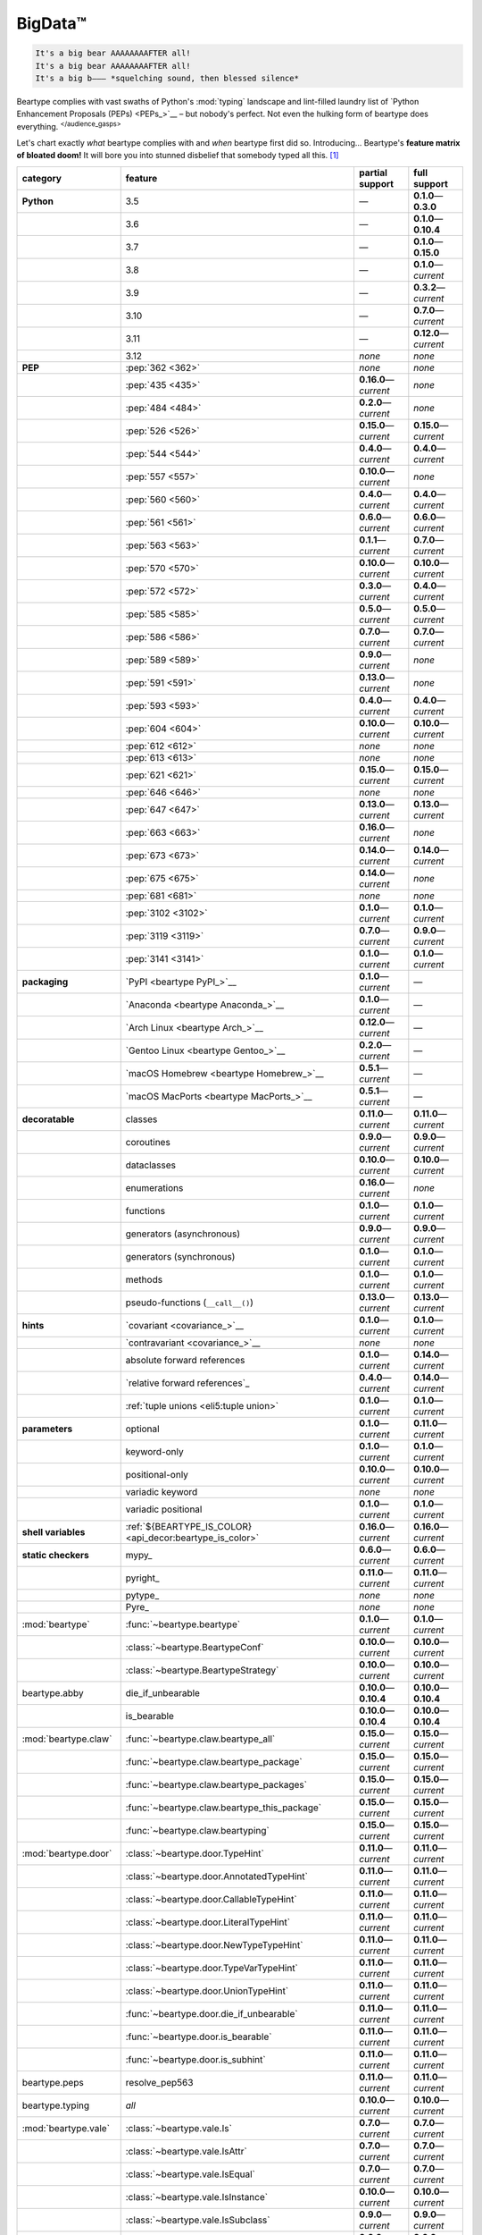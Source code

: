 .. # ------------------( LICENSE                             )------------------
.. # Copyright (c) 2014-2023 Beartype authors.
.. # See "LICENSE" for further details.
.. #
.. # ------------------( SYNOPSIS                            )------------------
.. # Child reStructuredText (reST) document gently introducing this project.

.. # ------------------( MAIN                                )------------------

.. _pep:pep:

########
BigData™
########

.. code-block:: text

   It's a big bear AAAAAAAAFTER all!
   It's a big bear AAAAAAAAFTER all!
   It's a big b——— *squelching sound, then blessed silence*

Beartype complies with vast swaths of Python's :mod:`typing` landscape and
lint-filled laundry list of `Python Enhancement Proposals (PEPs) <PEPs_>`__ –
but nobody's perfect. Not even the hulking form of beartype does everything.
:sup:`</audience_gasps>`

Let's chart exactly *what* beartype complies with and *when* beartype first did
so. Introducing... Beartype's **feature matrix of bloated doom!** It will bore
you into stunned disbelief that somebody typed all this. [#rsi]_

.. table::
   :align: left

   +------------------------+-----------------------------------------------------------+---------------------------+---------------------------+
   | category               | feature                                                   | partial support           | full support              |
   +========================+===========================================================+===========================+===========================+
   | **Python**             | 3.5                                                       | —                         | **0.1.0**\ —\ **0.3.0**   |
   +------------------------+-----------------------------------------------------------+---------------------------+---------------------------+
   |                        | 3.6                                                       | —                         | **0.1.0**\ —\ **0.10.4**  |
   +------------------------+-----------------------------------------------------------+---------------------------+---------------------------+
   |                        | 3.7                                                       | —                         | **0.1.0**\ —\ **0.15.0**  |
   +------------------------+-----------------------------------------------------------+---------------------------+---------------------------+
   |                        | 3.8                                                       | —                         | **0.1.0**\ —\ *current*   |
   +------------------------+-----------------------------------------------------------+---------------------------+---------------------------+
   |                        | 3.9                                                       | —                         | **0.3.2**\ —\ *current*   |
   +------------------------+-----------------------------------------------------------+---------------------------+---------------------------+
   |                        | 3.10                                                      | —                         | **0.7.0**\ —\ *current*   |
   +------------------------+-----------------------------------------------------------+---------------------------+---------------------------+
   |                        | 3.11                                                      | —                         | **0.12.0**\ —\ *current*  |
   +------------------------+-----------------------------------------------------------+---------------------------+---------------------------+
   |                        | 3.12                                                      | *none*                    | *none*                    |
   +------------------------+-----------------------------------------------------------+---------------------------+---------------------------+
   | **PEP**                | :pep:`362 <362>`                                          | *none*                    | *none*                    |
   +------------------------+-----------------------------------------------------------+---------------------------+---------------------------+
   |                        | :pep:`435 <435>`                                          | **0.16.0**\ —\ *current*  | *none*                    |
   +------------------------+-----------------------------------------------------------+---------------------------+---------------------------+
   |                        | :pep:`484 <484>`                                          | **0.2.0**\ —\ *current*   | *none*                    |
   +------------------------+-----------------------------------------------------------+---------------------------+---------------------------+
   |                        | :pep:`526 <526>`                                          | **0.15.0**\ —\ *current*  | **0.15.0**\ —\ *current*  |
   +------------------------+-----------------------------------------------------------+---------------------------+---------------------------+
   |                        | :pep:`544 <544>`                                          | **0.4.0**\ —\ *current*   | **0.4.0**\ —\ *current*   |
   +------------------------+-----------------------------------------------------------+---------------------------+---------------------------+
   |                        | :pep:`557 <557>`                                          | **0.10.0**\ —\ *current*  | *none*                    |
   +------------------------+-----------------------------------------------------------+---------------------------+---------------------------+
   |                        | :pep:`560 <560>`                                          | **0.4.0**\ —\ *current*   | **0.4.0**\ —\ *current*   |
   +------------------------+-----------------------------------------------------------+---------------------------+---------------------------+
   |                        | :pep:`561 <561>`                                          | **0.6.0**\ —\ *current*   | **0.6.0**\ —\ *current*   |
   +------------------------+-----------------------------------------------------------+---------------------------+---------------------------+
   |                        | :pep:`563 <563>`                                          | **0.1.1**\ —\ *current*   | **0.7.0**\ —\ *current*   |
   +------------------------+-----------------------------------------------------------+---------------------------+---------------------------+
   |                        | :pep:`570 <570>`                                          | **0.10.0**\ —\ *current*  | **0.10.0**\ —\ *current*  |
   +------------------------+-----------------------------------------------------------+---------------------------+---------------------------+
   |                        | :pep:`572 <572>`                                          | **0.3.0**\ —\ *current*   | **0.4.0**\ —\ *current*   |
   +------------------------+-----------------------------------------------------------+---------------------------+---------------------------+
   |                        | :pep:`585 <585>`                                          | **0.5.0**\ —\ *current*   | **0.5.0**\ —\ *current*   |
   +------------------------+-----------------------------------------------------------+---------------------------+---------------------------+
   |                        | :pep:`586 <586>`                                          | **0.7.0**\ —\ *current*   | **0.7.0**\ —\ *current*   |
   +------------------------+-----------------------------------------------------------+---------------------------+---------------------------+
   |                        | :pep:`589 <589>`                                          | **0.9.0**\ —\ *current*   | *none*                    |
   +------------------------+-----------------------------------------------------------+---------------------------+---------------------------+
   |                        | :pep:`591 <591>`                                          | **0.13.0**\ —\ *current*  | *none*                    |
   +------------------------+-----------------------------------------------------------+---------------------------+---------------------------+
   |                        | :pep:`593 <593>`                                          | **0.4.0**\ —\ *current*   | **0.4.0**\ —\ *current*   |
   +------------------------+-----------------------------------------------------------+---------------------------+---------------------------+
   |                        | :pep:`604 <604>`                                          | **0.10.0**\ —\ *current*  | **0.10.0**\ —\ *current*  |
   +------------------------+-----------------------------------------------------------+---------------------------+---------------------------+
   |                        | :pep:`612 <612>`                                          | *none*                    | *none*                    |
   +------------------------+-----------------------------------------------------------+---------------------------+---------------------------+
   |                        | :pep:`613 <613>`                                          | *none*                    | *none*                    |
   +------------------------+-----------------------------------------------------------+---------------------------+---------------------------+
   |                        | :pep:`621 <621>`                                          | **0.15.0**\ —\ *current*  | **0.15.0**\ —\ *current*  |
   +------------------------+-----------------------------------------------------------+---------------------------+---------------------------+
   |                        | :pep:`646 <646>`                                          | *none*                    | *none*                    |
   +------------------------+-----------------------------------------------------------+---------------------------+---------------------------+
   |                        | :pep:`647 <647>`                                          | **0.13.0**\ —\ *current*  | **0.13.0**\ —\ *current*  |
   +------------------------+-----------------------------------------------------------+---------------------------+---------------------------+
   |                        | :pep:`663 <663>`                                          | **0.16.0**\ —\ *current*  | *none*                    |
   +------------------------+-----------------------------------------------------------+---------------------------+---------------------------+
   |                        | :pep:`673 <673>`                                          | **0.14.0**\ —\ *current*  | **0.14.0**\ —\ *current*  |
   +------------------------+-----------------------------------------------------------+---------------------------+---------------------------+
   |                        | :pep:`675 <675>`                                          | **0.14.0**\ —\ *current*  | *none*                    |
   +------------------------+-----------------------------------------------------------+---------------------------+---------------------------+
   |                        | :pep:`681 <681>`                                          | *none*                    | *none*                    |
   +------------------------+-----------------------------------------------------------+---------------------------+---------------------------+
   |                        | :pep:`3102 <3102>`                                        | **0.1.0**\ —\ *current*   | **0.1.0**\ —\ *current*   |
   +------------------------+-----------------------------------------------------------+---------------------------+---------------------------+
   |                        | :pep:`3119 <3119>`                                        | **0.7.0**\ —\ *current*   | **0.9.0**\ —\ *current*   |
   +------------------------+-----------------------------------------------------------+---------------------------+---------------------------+
   |                        | :pep:`3141 <3141>`                                        | **0.1.0**\ —\ *current*   | **0.1.0**\ —\ *current*   |
   +------------------------+-----------------------------------------------------------+---------------------------+---------------------------+
   | **packaging**          | `PyPI <beartype PyPI_>`__                                 | **0.1.0**\ —\ *current*   | —                         |
   +------------------------+-----------------------------------------------------------+---------------------------+---------------------------+
   |                        | `Anaconda <beartype Anaconda_>`__                         | **0.1.0**\ —\ *current*   | —                         |
   +------------------------+-----------------------------------------------------------+---------------------------+---------------------------+
   |                        | `Arch Linux <beartype Arch_>`__                           | **0.12.0**\ —\ *current*  | —                         |
   +------------------------+-----------------------------------------------------------+---------------------------+---------------------------+
   |                        | `Gentoo Linux <beartype Gentoo_>`__                       | **0.2.0**\ —\ *current*   | —                         |
   +------------------------+-----------------------------------------------------------+---------------------------+---------------------------+
   |                        | `macOS Homebrew <beartype Homebrew_>`__                   | **0.5.1**\ —\ *current*   | —                         |
   +------------------------+-----------------------------------------------------------+---------------------------+---------------------------+
   |                        | `macOS MacPorts <beartype MacPorts_>`__                   | **0.5.1**\ —\ *current*   | —                         |
   +------------------------+-----------------------------------------------------------+---------------------------+---------------------------+
   | **decoratable**        | classes                                                   | **0.11.0**\ —\ *current*  | **0.11.0**\ —\ *current*  |
   +------------------------+-----------------------------------------------------------+---------------------------+---------------------------+
   |                        | coroutines                                                | **0.9.0**\ —\ *current*   | **0.9.0**\ —\ *current*   |
   +------------------------+-----------------------------------------------------------+---------------------------+---------------------------+
   |                        | dataclasses                                               | **0.10.0**\ —\ *current*  | **0.10.0**\ —\ *current*  |
   +------------------------+-----------------------------------------------------------+---------------------------+---------------------------+
   |                        | enumerations                                              | **0.16.0**\ —\ *current*  | *none*                    |
   +------------------------+-----------------------------------------------------------+---------------------------+---------------------------+
   |                        | functions                                                 | **0.1.0**\ —\ *current*   | **0.1.0**\ —\ *current*   |
   +------------------------+-----------------------------------------------------------+---------------------------+---------------------------+
   |                        | generators (asynchronous)                                 | **0.9.0**\ —\ *current*   | **0.9.0**\ —\ *current*   |
   +------------------------+-----------------------------------------------------------+---------------------------+---------------------------+
   |                        | generators (synchronous)                                  | **0.1.0**\ —\ *current*   | **0.1.0**\ —\ *current*   |
   +------------------------+-----------------------------------------------------------+---------------------------+---------------------------+
   |                        | methods                                                   | **0.1.0**\ —\ *current*   | **0.1.0**\ —\ *current*   |
   +------------------------+-----------------------------------------------------------+---------------------------+---------------------------+
   |                        | pseudo-functions (``__call__()``)                         | **0.13.0**\ —\ *current*  | **0.13.0**\ —\ *current*  |
   +------------------------+-----------------------------------------------------------+---------------------------+---------------------------+
   | **hints**              | `covariant <covariance_>`__                               | **0.1.0**\ —\ *current*   | **0.1.0**\ —\ *current*   |
   +------------------------+-----------------------------------------------------------+---------------------------+---------------------------+
   |                        | `contravariant <covariance_>`__                           | *none*                    | *none*                    |
   +------------------------+-----------------------------------------------------------+---------------------------+---------------------------+
   |                        | absolute forward references                               | **0.1.0**\ —\ *current*   | **0.14.0**\ —\ *current*  |
   +------------------------+-----------------------------------------------------------+---------------------------+---------------------------+
   |                        | `relative forward references`_                            | **0.4.0**\ —\ *current*   | **0.14.0**\ —\ *current*  |
   +------------------------+-----------------------------------------------------------+---------------------------+---------------------------+
   |                        | :ref:`tuple unions <eli5:tuple union>`                    | **0.1.0**\ —\ *current*   | **0.1.0**\ —\ *current*   |
   +------------------------+-----------------------------------------------------------+---------------------------+---------------------------+
   | **parameters**         | optional                                                  | **0.1.0**\ —\ *current*   | **0.11.0**\ —\ *current*  |
   +------------------------+-----------------------------------------------------------+---------------------------+---------------------------+
   |                        | keyword-only                                              | **0.1.0**\ —\ *current*   | **0.1.0**\ —\ *current*   |
   +------------------------+-----------------------------------------------------------+---------------------------+---------------------------+
   |                        | positional-only                                           | **0.10.0**\ —\ *current*  | **0.10.0**\ —\ *current*  |
   +------------------------+-----------------------------------------------------------+---------------------------+---------------------------+
   |                        | variadic keyword                                          | *none*                    | *none*                    |
   +------------------------+-----------------------------------------------------------+---------------------------+---------------------------+
   |                        | variadic positional                                       | **0.1.0**\ —\ *current*   | **0.1.0**\ —\ *current*   |
   +------------------------+-----------------------------------------------------------+---------------------------+---------------------------+
   | **shell variables**    | :ref:`${BEARTYPE_IS_COLOR} <api_decor:beartype_is_color>` | **0.16.0**\ —\ *current*  | **0.16.0**\ —\ *current*  |
   +------------------------+-----------------------------------------------------------+---------------------------+---------------------------+
   | **static checkers**    | mypy_                                                     | **0.6.0**\ —\ *current*   | **0.6.0**\ —\ *current*   |
   +------------------------+-----------------------------------------------------------+---------------------------+---------------------------+
   |                        | pyright_                                                  | **0.11.0**\ —\ *current*  | **0.11.0**\ —\ *current*  |
   +------------------------+-----------------------------------------------------------+---------------------------+---------------------------+
   |                        | pytype_                                                   | *none*                    | *none*                    |
   +------------------------+-----------------------------------------------------------+---------------------------+---------------------------+
   |                        | Pyre_                                                     | *none*                    | *none*                    |
   +------------------------+-----------------------------------------------------------+---------------------------+---------------------------+
   | :mod:`beartype`        | :func:`~beartype.beartype`                                | **0.1.0**\ —\ *current*   | **0.1.0**\ —\ *current*   |
   +------------------------+-----------------------------------------------------------+---------------------------+---------------------------+
   |                        | :class:`~beartype.BeartypeConf`                           | **0.10.0**\ —\ *current*  | **0.10.0**\ —\ *current*  |
   +------------------------+-----------------------------------------------------------+---------------------------+---------------------------+
   |                        | :class:`~beartype.BeartypeStrategy`                       | **0.10.0**\ —\ *current*  | **0.10.0**\ —\ *current*  |
   +------------------------+-----------------------------------------------------------+---------------------------+---------------------------+
   | beartype.abby          | die_if_unbearable                                         | **0.10.0**\ —\ **0.10.4** | **0.10.0**\ —\ **0.10.4** |
   +------------------------+-----------------------------------------------------------+---------------------------+---------------------------+
   |                        | is_bearable                                               | **0.10.0**\ —\ **0.10.4** | **0.10.0**\ —\ **0.10.4** |
   +------------------------+-----------------------------------------------------------+---------------------------+---------------------------+
   | :mod:`beartype.claw`   | :func:`~beartype.claw.beartype_all`                       | **0.15.0**\ —\ *current*  | **0.15.0**\ —\ *current*  |
   +------------------------+-----------------------------------------------------------+---------------------------+---------------------------+
   |                        | :func:`~beartype.claw.beartype_package`                   | **0.15.0**\ —\ *current*  | **0.15.0**\ —\ *current*  |
   +------------------------+-----------------------------------------------------------+---------------------------+---------------------------+
   |                        | :func:`~beartype.claw.beartype_packages`                  | **0.15.0**\ —\ *current*  | **0.15.0**\ —\ *current*  |
   +------------------------+-----------------------------------------------------------+---------------------------+---------------------------+
   |                        | :func:`~beartype.claw.beartype_this_package`              | **0.15.0**\ —\ *current*  | **0.15.0**\ —\ *current*  |
   +------------------------+-----------------------------------------------------------+---------------------------+---------------------------+
   |                        | :func:`~beartype.claw.beartyping`                         | **0.15.0**\ —\ *current*  | **0.15.0**\ —\ *current*  |
   +------------------------+-----------------------------------------------------------+---------------------------+---------------------------+
   | :mod:`beartype.door`   | :class:`~beartype.door.TypeHint`                          | **0.11.0**\ —\ *current*  | **0.11.0**\ —\ *current*  |
   +------------------------+-----------------------------------------------------------+---------------------------+---------------------------+
   |                        | :class:`~beartype.door.AnnotatedTypeHint`                 | **0.11.0**\ —\ *current*  | **0.11.0**\ —\ *current*  |
   +------------------------+-----------------------------------------------------------+---------------------------+---------------------------+
   |                        | :class:`~beartype.door.CallableTypeHint`                  | **0.11.0**\ —\ *current*  | **0.11.0**\ —\ *current*  |
   +------------------------+-----------------------------------------------------------+---------------------------+---------------------------+
   |                        | :class:`~beartype.door.LiteralTypeHint`                   | **0.11.0**\ —\ *current*  | **0.11.0**\ —\ *current*  |
   +------------------------+-----------------------------------------------------------+---------------------------+---------------------------+
   |                        | :class:`~beartype.door.NewTypeTypeHint`                   | **0.11.0**\ —\ *current*  | **0.11.0**\ —\ *current*  |
   +------------------------+-----------------------------------------------------------+---------------------------+---------------------------+
   |                        | :class:`~beartype.door.TypeVarTypeHint`                   | **0.11.0**\ —\ *current*  | **0.11.0**\ —\ *current*  |
   +------------------------+-----------------------------------------------------------+---------------------------+---------------------------+
   |                        | :class:`~beartype.door.UnionTypeHint`                     | **0.11.0**\ —\ *current*  | **0.11.0**\ —\ *current*  |
   +------------------------+-----------------------------------------------------------+---------------------------+---------------------------+
   |                        | :func:`~beartype.door.die_if_unbearable`                  | **0.11.0**\ —\ *current*  | **0.11.0**\ —\ *current*  |
   +------------------------+-----------------------------------------------------------+---------------------------+---------------------------+
   |                        | :func:`~beartype.door.is_bearable`                        | **0.11.0**\ —\ *current*  | **0.11.0**\ —\ *current*  |
   +------------------------+-----------------------------------------------------------+---------------------------+---------------------------+
   |                        | :func:`~beartype.door.is_subhint`                         | **0.11.0**\ —\ *current*  | **0.11.0**\ —\ *current*  |
   +------------------------+-----------------------------------------------------------+---------------------------+---------------------------+
   | beartype.peps          | resolve_pep563                                            | **0.11.0**\ —\ *current*  | **0.11.0**\ —\ *current*  |
   +------------------------+-----------------------------------------------------------+---------------------------+---------------------------+
   | beartype.typing        | *all*                                                     | **0.10.0**\ —\ *current*  | **0.10.0**\ —\ *current*  |
   +------------------------+-----------------------------------------------------------+---------------------------+---------------------------+
   | :mod:`beartype.vale`   | :class:`~beartype.vale.Is`                                | **0.7.0**\ —\ *current*   | **0.7.0**\ —\ *current*   |
   +------------------------+-----------------------------------------------------------+---------------------------+---------------------------+
   |                        | :class:`~beartype.vale.IsAttr`                            | **0.7.0**\ —\ *current*   | **0.7.0**\ —\ *current*   |
   +------------------------+-----------------------------------------------------------+---------------------------+---------------------------+
   |                        | :class:`~beartype.vale.IsEqual`                           | **0.7.0**\ —\ *current*   | **0.7.0**\ —\ *current*   |
   +------------------------+-----------------------------------------------------------+---------------------------+---------------------------+
   |                        | :class:`~beartype.vale.IsInstance`                        | **0.10.0**\ —\ *current*  | **0.10.0**\ —\ *current*  |
   +------------------------+-----------------------------------------------------------+---------------------------+---------------------------+
   |                        | :class:`~beartype.vale.IsSubclass`                        | **0.9.0**\ —\ *current*   | **0.9.0**\ —\ *current*   |
   +------------------------+-----------------------------------------------------------+---------------------------+---------------------------+
   | builtins_              | :data:`None`                                              | **0.6.0**\ —\ *current*   | **0.6.0**\ —\ *current*   |
   +------------------------+-----------------------------------------------------------+---------------------------+---------------------------+
   |                        | :data:`NotImplemented`                                    | **0.7.1**\ —\ *current*   | **0.7.1**\ —\ *current*   |
   +------------------------+-----------------------------------------------------------+---------------------------+---------------------------+
   |                        | :class:`dict`                                             | **0.5.0**\ —\ *current*   | *none*                    |
   +------------------------+-----------------------------------------------------------+---------------------------+---------------------------+
   |                        | :class:`frozenset`                                        | **0.5.0**\ —\ *current*   | *none*                    |
   +------------------------+-----------------------------------------------------------+---------------------------+---------------------------+
   |                        | :class:`list`                                             | **0.5.0**\ —\ *current*   | **0.5.0**\ —\ *current*   |
   +------------------------+-----------------------------------------------------------+---------------------------+---------------------------+
   |                        | :class:`set`                                              | **0.5.0**\ —\ *current*   | *none*                    |
   +------------------------+-----------------------------------------------------------+---------------------------+---------------------------+
   |                        | :class:`tuple`                                            | **0.5.0**\ —\ *current*   | **0.5.0**\ —\ *current*   |
   +------------------------+-----------------------------------------------------------+---------------------------+---------------------------+
   |                        | :class:`type`                                             | **0.5.0**\ —\ *current*   | **0.9.0**\ —\ *current*   |
   +------------------------+-----------------------------------------------------------+---------------------------+---------------------------+
   | :mod:`collections`     | :obj:`~collections.ChainMap`                              | **0.5.0**\ —\ *current*   | *none*                    |
   +------------------------+-----------------------------------------------------------+---------------------------+---------------------------+
   |                        | :obj:`~collections.Counter`                               | **0.5.0**\ —\ *current*   | *none*                    |
   +------------------------+-----------------------------------------------------------+---------------------------+---------------------------+
   |                        | :obj:`~collections.OrderedDict`                           | **0.5.0**\ —\ *current*   | *none*                    |
   +------------------------+-----------------------------------------------------------+---------------------------+---------------------------+
   |                        | :obj:`~collections.defaultdict`                           | **0.5.0**\ —\ *current*   | *none*                    |
   +------------------------+-----------------------------------------------------------+---------------------------+---------------------------+
   |                        | :obj:`~collections.deque`                                 | **0.5.0**\ —\ *current*   | *none*                    |
   +------------------------+-----------------------------------------------------------+---------------------------+---------------------------+
   | :mod:`collections.abc` | :obj:`~collections.abc.AsyncGenerator`                    | **0.5.0**\ —\ *current*   | *none*                    |
   +------------------------+-----------------------------------------------------------+---------------------------+---------------------------+
   |                        | :obj:`~collections.abc.AsyncIterable`                     | **0.5.0**\ —\ *current*   | *none*                    |
   +------------------------+-----------------------------------------------------------+---------------------------+---------------------------+
   |                        | :obj:`~collections.abc.AsyncIterator`                     | **0.5.0**\ —\ *current*   | *none*                    |
   +------------------------+-----------------------------------------------------------+---------------------------+---------------------------+
   |                        | :obj:`~collections.abc.Awaitable`                         | **0.5.0**\ —\ *current*   | *none*                    |
   +------------------------+-----------------------------------------------------------+---------------------------+---------------------------+
   |                        | :obj:`~collections.abc.ByteString`                        | **0.5.0**\ —\ *current*   | **0.5.0**\ —\ *current*   |
   +------------------------+-----------------------------------------------------------+---------------------------+---------------------------+
   |                        | :obj:`~collections.abc.Callable`                          | **0.5.0**\ —\ *current*   | *none*                    |
   +------------------------+-----------------------------------------------------------+---------------------------+---------------------------+
   |                        | :obj:`~collections.abc.Collection`                        | **0.5.0**\ —\ *current*   | *none*                    |
   +------------------------+-----------------------------------------------------------+---------------------------+---------------------------+
   |                        | :obj:`~collections.abc.Container`                         | **0.5.0**\ —\ *current*   | *none*                    |
   +------------------------+-----------------------------------------------------------+---------------------------+---------------------------+
   |                        | :obj:`~collections.abc.Coroutine`                         | **0.5.0**\ —\ *current*   | **0.9.0**\ —\ *current*   |
   +------------------------+-----------------------------------------------------------+---------------------------+---------------------------+
   |                        | :obj:`~collections.abc.Generator`                         | **0.5.0**\ —\ *current*   | *none*                    |
   +------------------------+-----------------------------------------------------------+---------------------------+---------------------------+
   |                        | :obj:`~collections.abc.ItemsView`                         | **0.5.0**\ —\ *current*   | *none*                    |
   +------------------------+-----------------------------------------------------------+---------------------------+---------------------------+
   |                        | :obj:`~collections.abc.Iterable`                          | **0.5.0**\ —\ *current*   | *none*                    |
   +------------------------+-----------------------------------------------------------+---------------------------+---------------------------+
   |                        | :obj:`~collections.abc.Iterator`                          | **0.5.0**\ —\ *current*   | *none*                    |
   +------------------------+-----------------------------------------------------------+---------------------------+---------------------------+
   |                        | :obj:`~collections.abc.KeysView`                          | **0.5.0**\ —\ *current*   | *none*                    |
   +------------------------+-----------------------------------------------------------+---------------------------+---------------------------+
   |                        | :obj:`~collections.abc.Mapping`                           | **0.5.0**\ —\ *current*   | *none*                    |
   +------------------------+-----------------------------------------------------------+---------------------------+---------------------------+
   |                        | :obj:`~collections.abc.MappingView`                       | **0.5.0**\ —\ *current*   | *none*                    |
   +------------------------+-----------------------------------------------------------+---------------------------+---------------------------+
   |                        | :obj:`~collections.abc.MutableMapping`                    | **0.5.0**\ —\ *current*   | *none*                    |
   +------------------------+-----------------------------------------------------------+---------------------------+---------------------------+
   |                        | :obj:`~collections.abc.MutableSequence`                   | **0.5.0**\ —\ *current*   | **0.5.0**\ —\ *current*   |
   +------------------------+-----------------------------------------------------------+---------------------------+---------------------------+
   |                        | :obj:`~collections.abc.MutableSet`                        | **0.5.0**\ —\ *current*   | *none*                    |
   +------------------------+-----------------------------------------------------------+---------------------------+---------------------------+
   |                        | :obj:`~collections.abc.Reversible`                        | **0.5.0**\ —\ *current*   | *none*                    |
   +------------------------+-----------------------------------------------------------+---------------------------+---------------------------+
   |                        | :obj:`~collections.abc.Sequence`                          | **0.5.0**\ —\ *current*   | **0.5.0**\ —\ *current*   |
   +------------------------+-----------------------------------------------------------+---------------------------+---------------------------+
   |                        | :obj:`~collections.abc.Set`                               | **0.5.0**\ —\ *current*   | *none*                    |
   +------------------------+-----------------------------------------------------------+---------------------------+---------------------------+
   |                        | :obj:`~collections.abc.ValuesView`                        | **0.5.0**\ —\ *current*   | *none*                    |
   +------------------------+-----------------------------------------------------------+---------------------------+---------------------------+
   | :mod:`contextlib`      | :obj:`~contextlib.AbstractAsyncContextManager`            | **0.5.0**\ —\ *current*   | *none*                    |
   +------------------------+-----------------------------------------------------------+---------------------------+---------------------------+
   |                        | :obj:`~contextlib.AbstractContextManager`                 | **0.5.0**\ —\ *current*   | *none*                    |
   +------------------------+-----------------------------------------------------------+---------------------------+---------------------------+
   |                        | :obj:`~contextlib.contextmanager`                         | **0.15.0**\ —\ *current*  | **0.15.0**\ —\ *current*  |
   +------------------------+-----------------------------------------------------------+---------------------------+---------------------------+
   | :mod:`dataclasses`     | :obj:`~dataclasses.InitVar`                               | **0.10.0**\ —\ *current*  | **0.10.0**\ —\ *current*  |
   +------------------------+-----------------------------------------------------------+---------------------------+---------------------------+
   |                        | :obj:`~dataclasses.dataclass`                             | **0.10.0**\ —\ *current*  | *none*                    |
   +------------------------+-----------------------------------------------------------+---------------------------+---------------------------+
   | :mod:`enum`            | :obj:`~enum.Enum`                                         | **0.16.0**\ —\ *current*  | *none*                    |
   +------------------------+-----------------------------------------------------------+---------------------------+---------------------------+
   |                        | :obj:`~enum.StrEnum`                                      | **0.16.0**\ —\ *current*  | *none*                    |
   +------------------------+-----------------------------------------------------------+---------------------------+---------------------------+
   | :mod:`functools`       | :obj:`~functools.lru_cache`                               | **0.15.0**\ —\ *current*  | **0.15.0**\ —\ *current*  |
   +------------------------+-----------------------------------------------------------+---------------------------+---------------------------+
   | nuitka_                | *all*                                                     | **0.12.0**\ —\ *current*  | **0.12.0**\ —\ *current*  |
   +------------------------+-----------------------------------------------------------+---------------------------+---------------------------+
   | numpy.typing_          | numpy.typing.NDArray_                                     | **0.8.0**\ —\ *current*   | **0.8.0**\ —\ *current*   |
   +------------------------+-----------------------------------------------------------+---------------------------+---------------------------+
   | pandera_               | *all*                                                     | **0.13.0**\ —\ *current*  | —                         |
   +------------------------+-----------------------------------------------------------+---------------------------+---------------------------+
   | :mod:`re`              | :obj:`~re.Match`                                          | **0.5.0**\ —\ *current*   | *none*                    |
   +------------------------+-----------------------------------------------------------+---------------------------+---------------------------+
   |                        | :obj:`~re.Pattern`                                        | **0.5.0**\ —\ *current*   | *none*                    |
   +------------------------+-----------------------------------------------------------+---------------------------+---------------------------+
   | sphinx_                | sphinx.ext.autodoc_                                       | **0.9.0**\ —\ *current*   | **0.9.0**\ —\ *current*   |
   +------------------------+-----------------------------------------------------------+---------------------------+---------------------------+
   | :mod:`typing`          | :obj:`~typing.AbstractSet`                                | **0.2.0**\ —\ *current*   | *none*                    |
   +------------------------+-----------------------------------------------------------+---------------------------+---------------------------+
   |                        | :obj:`~typing.Annotated`                                  | **0.4.0**\ —\ *current*   | **0.4.0**\ —\ *current*   |
   +------------------------+-----------------------------------------------------------+---------------------------+---------------------------+
   |                        | :obj:`~typing.Any`                                        | **0.2.0**\ —\ *current*   | **0.2.0**\ —\ *current*   |
   +------------------------+-----------------------------------------------------------+---------------------------+---------------------------+
   |                        | :obj:`~typing.AnyStr`                                     | **0.4.0**\ —\ *current*   | *none*                    |
   +------------------------+-----------------------------------------------------------+---------------------------+---------------------------+
   |                        | :obj:`~typing.AsyncContextManager`                        | **0.4.0**\ —\ *current*   | *none*                    |
   +------------------------+-----------------------------------------------------------+---------------------------+---------------------------+
   |                        | :obj:`~typing.AsyncGenerator`                             | **0.2.0**\ —\ *current*   | *none*                    |
   +------------------------+-----------------------------------------------------------+---------------------------+---------------------------+
   |                        | :obj:`~typing.AsyncIterable`                              | **0.2.0**\ —\ *current*   | *none*                    |
   +------------------------+-----------------------------------------------------------+---------------------------+---------------------------+
   |                        | :obj:`~typing.AsyncIterator`                              | **0.2.0**\ —\ *current*   | *none*                    |
   +------------------------+-----------------------------------------------------------+---------------------------+---------------------------+
   |                        | :obj:`~typing.Awaitable`                                  | **0.2.0**\ —\ *current*   | *none*                    |
   +------------------------+-----------------------------------------------------------+---------------------------+---------------------------+
   |                        | :obj:`~typing.BinaryIO`                                   | **0.4.0**\ —\ *current*   | **0.10.0**\ —\ *current*  |
   +------------------------+-----------------------------------------------------------+---------------------------+---------------------------+
   |                        | :obj:`~typing.ByteString`                                 | **0.2.0**\ —\ *current*   | **0.2.0**\ —\ *current*   |
   +------------------------+-----------------------------------------------------------+---------------------------+---------------------------+
   |                        | :obj:`~typing.Callable`                                   | **0.2.0**\ —\ *current*   | *none*                    |
   +------------------------+-----------------------------------------------------------+---------------------------+---------------------------+
   |                        | :obj:`~typing.ChainMap`                                   | **0.2.0**\ —\ *current*   | *none*                    |
   +------------------------+-----------------------------------------------------------+---------------------------+---------------------------+
   |                        | :obj:`~typing.ClassVar`                                   | *none*                    | *none*                    |
   +------------------------+-----------------------------------------------------------+---------------------------+---------------------------+
   |                        | :obj:`~typing.Collection`                                 | **0.2.0**\ —\ *current*   | *none*                    |
   +------------------------+-----------------------------------------------------------+---------------------------+---------------------------+
   |                        | :obj:`~typing.Concatenate`                                | *none*                    | *none*                    |
   +------------------------+-----------------------------------------------------------+---------------------------+---------------------------+
   |                        | :obj:`~typing.Container`                                  | **0.2.0**\ —\ *current*   | *none*                    |
   +------------------------+-----------------------------------------------------------+---------------------------+---------------------------+
   |                        | :obj:`~typing.ContextManager`                             | **0.4.0**\ —\ *current*   | *none*                    |
   +------------------------+-----------------------------------------------------------+---------------------------+---------------------------+
   |                        | :obj:`~typing.Coroutine`                                  | **0.2.0**\ —\ *current*   | **0.9.0**\ —\ *current*   |
   +------------------------+-----------------------------------------------------------+---------------------------+---------------------------+
   |                        | :obj:`~typing.Counter`                                    | **0.2.0**\ —\ *current*   | *none*                    |
   +------------------------+-----------------------------------------------------------+---------------------------+---------------------------+
   |                        | :obj:`~typing.DefaultDict`                                | **0.2.0**\ —\ *current*   | *none*                    |
   +------------------------+-----------------------------------------------------------+---------------------------+---------------------------+
   |                        | :obj:`~typing.Deque`                                      | **0.2.0**\ —\ *current*   | *none*                    |
   +------------------------+-----------------------------------------------------------+---------------------------+---------------------------+
   |                        | :obj:`~typing.Dict`                                       | **0.2.0**\ —\ *current*   | *none*                    |
   +------------------------+-----------------------------------------------------------+---------------------------+---------------------------+
   |                        | :obj:`~typing.Final`                                      | **0.13.0**\ —\ *current*  | *none*                    |
   +------------------------+-----------------------------------------------------------+---------------------------+---------------------------+
   |                        | :obj:`~typing.ForwardRef`                                 | **0.4.0**\ —\ *current*   | **0.4.0**\ —\ *current*   |
   +------------------------+-----------------------------------------------------------+---------------------------+---------------------------+
   |                        | :obj:`~typing.FrozenSet`                                  | **0.2.0**\ —\ *current*   | *none*                    |
   +------------------------+-----------------------------------------------------------+---------------------------+---------------------------+
   |                        | :obj:`~typing.Generator`                                  | **0.2.0**\ —\ *current*   | *none*                    |
   +------------------------+-----------------------------------------------------------+---------------------------+---------------------------+
   |                        | :obj:`~typing.Generic`                                    | **0.4.0**\ —\ *current*   | **0.4.0**\ —\ *current*   |
   +------------------------+-----------------------------------------------------------+---------------------------+---------------------------+
   |                        | :obj:`~typing.Hashable`                                   | **0.2.0**\ —\ *current*   | *none*                    |
   +------------------------+-----------------------------------------------------------+---------------------------+---------------------------+
   |                        | :obj:`~typing.IO`                                         | **0.4.0**\ —\ *current*   | **0.10.0**\ —\ *current*  |
   +------------------------+-----------------------------------------------------------+---------------------------+---------------------------+
   |                        | :obj:`~typing.ItemsView`                                  | **0.2.0**\ —\ *current*   | *none*                    |
   +------------------------+-----------------------------------------------------------+---------------------------+---------------------------+
   |                        | :obj:`~typing.Iterable`                                   | **0.2.0**\ —\ *current*   | *none*                    |
   +------------------------+-----------------------------------------------------------+---------------------------+---------------------------+
   |                        | :obj:`~typing.Iterator`                                   | **0.2.0**\ —\ *current*   | *none*                    |
   +------------------------+-----------------------------------------------------------+---------------------------+---------------------------+
   |                        | :obj:`~typing.KeysView`                                   | **0.2.0**\ —\ *current*   | *none*                    |
   +------------------------+-----------------------------------------------------------+---------------------------+---------------------------+
   |                        | :obj:`~typing.List`                                       | **0.2.0**\ —\ *current*   | **0.3.0**\ —\ *current*   |
   +------------------------+-----------------------------------------------------------+---------------------------+---------------------------+
   |                        | :obj:`~typing.Literal`                                    | **0.7.0**\ —\ *current*   | **0.7.0**\ —\ *current*   |
   +------------------------+-----------------------------------------------------------+---------------------------+---------------------------+
   |                        | :obj:`~typing.LiteralString`                              | **0.14.0**\ —\ *current*  | *none*                    |
   +------------------------+-----------------------------------------------------------+---------------------------+---------------------------+
   |                        | :obj:`~typing.Mapping`                                    | **0.2.0**\ —\ *current*   | *none*                    |
   +------------------------+-----------------------------------------------------------+---------------------------+---------------------------+
   |                        | :obj:`~typing.MappingView`                                | **0.2.0**\ —\ *current*   | *none*                    |
   +------------------------+-----------------------------------------------------------+---------------------------+---------------------------+
   |                        | :obj:`~typing.Match`                                      | **0.4.0**\ —\ *current*   | *none*                    |
   +------------------------+-----------------------------------------------------------+---------------------------+---------------------------+
   |                        | :obj:`~typing.MutableMapping`                             | **0.2.0**\ —\ *current*   | *none*                    |
   +------------------------+-----------------------------------------------------------+---------------------------+---------------------------+
   |                        | :obj:`~typing.MutableSequence`                            | **0.2.0**\ —\ *current*   | **0.3.0**\ —\ *current*   |
   +------------------------+-----------------------------------------------------------+---------------------------+---------------------------+
   |                        | :obj:`~typing.MutableSet`                                 | **0.2.0**\ —\ *current*   | *none*                    |
   +------------------------+-----------------------------------------------------------+---------------------------+---------------------------+
   |                        | :obj:`~typing.NamedTuple`                                 | **0.1.0**\ —\ *current*   | **0.12.0**\ —\ *current*  |
   +------------------------+-----------------------------------------------------------+---------------------------+---------------------------+
   |                        | :obj:`~typing.NewType`                                    | **0.4.0**\ —\ *current*   | **0.4.0**\ —\ *current*   |
   +------------------------+-----------------------------------------------------------+---------------------------+---------------------------+
   |                        | :obj:`~typing.NoReturn`                                   | **0.4.0**\ —\ *current*   | **0.4.0**\ —\ *current*   |
   +------------------------+-----------------------------------------------------------+---------------------------+---------------------------+
   |                        | :obj:`~typing.Optional`                                   | **0.2.0**\ —\ *current*   | **0.2.0**\ —\ *current*   |
   +------------------------+-----------------------------------------------------------+---------------------------+---------------------------+
   |                        | :obj:`~typing.OrderedDict`                                | **0.2.0**\ —\ *current*   | *none*                    |
   +------------------------+-----------------------------------------------------------+---------------------------+---------------------------+
   |                        | :obj:`~typing.ParamSpec`                                  | *none*                    | *none*                    |
   +------------------------+-----------------------------------------------------------+---------------------------+---------------------------+
   |                        | :obj:`~typing.ParamSpecArgs`                              | *none*                    | *none*                    |
   +------------------------+-----------------------------------------------------------+---------------------------+---------------------------+
   |                        | :obj:`~typing.ParamSpecKwargs`                            | *none*                    | *none*                    |
   +------------------------+-----------------------------------------------------------+---------------------------+---------------------------+
   |                        | :obj:`~typing.Pattern`                                    | **0.4.0**\ —\ *current*   | *none*                    |
   +------------------------+-----------------------------------------------------------+---------------------------+---------------------------+
   |                        | :obj:`~typing.Protocol`                                   | **0.4.0**\ —\ *current*   | **0.4.0**\ —\ *current*   |
   +------------------------+-----------------------------------------------------------+---------------------------+---------------------------+
   |                        | :obj:`~typing.Reversible`                                 | **0.2.0**\ —\ *current*   | *none*                    |
   +------------------------+-----------------------------------------------------------+---------------------------+---------------------------+
   |                        | :obj:`~typing.Self`                                       | **0.14.0**\ —\ *current*  | **0.14.0**\ —\ *current*  |
   +------------------------+-----------------------------------------------------------+---------------------------+---------------------------+
   |                        | :obj:`~typing.Sequence`                                   | **0.2.0**\ —\ *current*   | **0.3.0**\ —\ *current*   |
   +------------------------+-----------------------------------------------------------+---------------------------+---------------------------+
   |                        | :obj:`~typing.Set`                                        | **0.2.0**\ —\ *current*   | *none*                    |
   +------------------------+-----------------------------------------------------------+---------------------------+---------------------------+
   |                        | :obj:`~typing.Sized`                                      | **0.2.0**\ —\ *current*   | **0.2.0**\ —\ *current*   |
   +------------------------+-----------------------------------------------------------+---------------------------+---------------------------+
   |                        | :obj:`~typing.SupportsAbs`                                | **0.4.0**\ —\ *current*   | **0.4.0**\ —\ *current*   |
   +------------------------+-----------------------------------------------------------+---------------------------+---------------------------+
   |                        | :obj:`~typing.SupportsBytes`                              | **0.4.0**\ —\ *current*   | **0.4.0**\ —\ *current*   |
   +------------------------+-----------------------------------------------------------+---------------------------+---------------------------+
   |                        | :obj:`~typing.SupportsComplex`                            | **0.4.0**\ —\ *current*   | **0.4.0**\ —\ *current*   |
   +------------------------+-----------------------------------------------------------+---------------------------+---------------------------+
   |                        | :obj:`~typing.SupportsFloat`                              | **0.4.0**\ —\ *current*   | **0.4.0**\ —\ *current*   |
   +------------------------+-----------------------------------------------------------+---------------------------+---------------------------+
   |                        | :obj:`~typing.SupportsIndex`                              | **0.4.0**\ —\ *current*   | **0.4.0**\ —\ *current*   |
   +------------------------+-----------------------------------------------------------+---------------------------+---------------------------+
   |                        | :obj:`~typing.SupportsInt`                                | **0.4.0**\ —\ *current*   | **0.4.0**\ —\ *current*   |
   +------------------------+-----------------------------------------------------------+---------------------------+---------------------------+
   |                        | :obj:`~typing.SupportsRound`                              | **0.4.0**\ —\ *current*   | **0.4.0**\ —\ *current*   |
   +------------------------+-----------------------------------------------------------+---------------------------+---------------------------+
   |                        | :obj:`~typing.Text`                                       | **0.1.0**\ —\ *current*   | **0.1.0**\ —\ *current*   |
   +------------------------+-----------------------------------------------------------+---------------------------+---------------------------+
   |                        | :obj:`~typing.TextIO`                                     | **0.4.0**\ —\ *current*   | **0.10.0**\ —\ *current*  |
   +------------------------+-----------------------------------------------------------+---------------------------+---------------------------+
   |                        | :obj:`~typing.Tuple`                                      | **0.2.0**\ —\ *current*   | **0.4.0**\ —\ *current*   |
   +------------------------+-----------------------------------------------------------+---------------------------+---------------------------+
   |                        | :obj:`~typing.Type`                                       | **0.2.0**\ —\ *current*   | **0.9.0**\ —\ *current*   |
   +------------------------+-----------------------------------------------------------+---------------------------+---------------------------+
   |                        | :obj:`~typing.TypeGuard`                                  | **0.13.0**\ —\ *current*  | **0.13.0**\ —\ *current*  |
   +------------------------+-----------------------------------------------------------+---------------------------+---------------------------+
   |                        | :obj:`~typing.TypedDict`                                  | **0.9.0**\ —\ *current*   | *none*                    |
   +------------------------+-----------------------------------------------------------+---------------------------+---------------------------+
   |                        | :obj:`~typing.TypeVar`                                    | **0.4.0**\ —\ *current*   | *none*                    |
   +------------------------+-----------------------------------------------------------+---------------------------+---------------------------+
   |                        | :obj:`~typing.Union`                                      | **0.2.0**\ —\ *current*   | **0.2.0**\ —\ *current*   |
   +------------------------+-----------------------------------------------------------+---------------------------+---------------------------+
   |                        | :obj:`~typing.ValuesView`                                 | **0.2.0**\ —\ *current*   | *none*                    |
   +------------------------+-----------------------------------------------------------+---------------------------+---------------------------+
   |                        | :obj:`~typing.TYPE_CHECKING`                              | **0.5.0**\ —\ *current*   | **0.5.0**\ —\ *current*   |
   +------------------------+-----------------------------------------------------------+---------------------------+---------------------------+
   |                        | :obj:`~typing.final`                                      | *none*                    | *none*                    |
   +------------------------+-----------------------------------------------------------+---------------------------+---------------------------+
   |                        | :obj:`~typing.no_type_check`                              | **0.5.0**\ —\ *current*   | **0.5.0**\ —\ *current*   |
   +------------------------+-----------------------------------------------------------+---------------------------+---------------------------+
   | typing_extensions_     | *all attributes*                                          | **0.8.0**\ —\ *current*   | **0.8.0**\ —\ *current*   |
   +------------------------+-----------------------------------------------------------+---------------------------+---------------------------+

.. [#rsi] They now suffer crippling RSI so that you may appear knowledgeable
   before colleagues.
